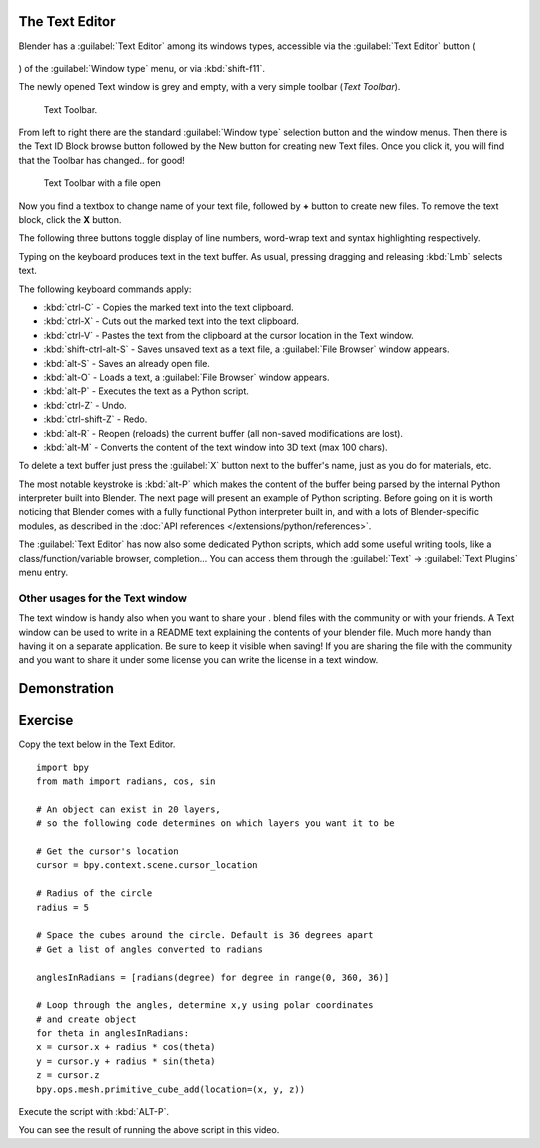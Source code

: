 
The Text Editor
***************

Blender has a :guilabel:`Text Editor` among its windows types, accessible via the :guilabel:`Text Editor` button (

.. figure:: /images/Manual-Part-XV-textButton.jpg


) of the :guilabel:`Window type` menu, or via :kbd:`shift-f11`.

The newly opened Text window is grey and empty, with a very simple toolbar (*Text Toolbar*).


.. figure:: /images/Manual-Part-XX-Manual-Extensions-Python-Text-editor-Default-Toolbar.jpg

   Text Toolbar.


From left to right there are the standard :guilabel:`Window type` selection button and the
window menus. Then there is the Text ID Block browse button followed by the New button for
creating new Text files. Once you click it, you will find that the Toolbar has changed..
for good!


.. figure:: /images/Manual-Part-XX-Manual-Extensions-Python-Text-editor-Toolbar-with-file-open.jpg
   :width: 600px
   :figwidth: 600px

   Text Toolbar with a file open


Now you find a textbox to change name of your text file,
followed by **+** button to create new files. To remove the text block,
click the **X** button.

The following three buttons toggle display of line numbers,
word-wrap text and syntax  highlighting respectively.

Typing on the keyboard produces text in the text buffer. As usual,
pressing dragging and releasing :kbd:`Lmb` selects text.

The following keyboard commands apply:

- :kbd:`ctrl-C` - Copies the marked text into the text clipboard.
- :kbd:`ctrl-X` - Cuts out the marked text into the text clipboard.
- :kbd:`ctrl-V` - Pastes the text from the clipboard at the cursor location in the Text window.
- :kbd:`shift-ctrl-alt-S` - Saves unsaved text as a text file, a :guilabel:`File Browser` window appears.
- :kbd:`alt-S` - Saves an already open file.
- :kbd:`alt-O` - Loads a text, a :guilabel:`File Browser` window appears.
- :kbd:`alt-P` - Executes the text as a Python script.
- :kbd:`ctrl-Z` - Undo.
- :kbd:`ctrl-shift-Z` - Redo.
- :kbd:`alt-R` - Reopen (reloads) the current buffer (all non-saved modifications are lost).
- :kbd:`alt-M` - Converts the content of the text window into 3D text (max 100 chars).

To delete a text buffer just press the :guilabel:`X` button next to the buffer's name,
just as you do for materials, etc.

The most notable keystroke is :kbd:`alt-P` which makes the content of the buffer being parsed by the internal Python
interpreter built into Blender. The next page will present an example of Python scripting.
Before going on it is worth noticing that Blender comes with a fully functional Python interpreter built in,
and with a lots of Blender-specific modules,
as described in the :doc:`API references </extensions/python/references>`.

The :guilabel:`Text Editor` has now also some dedicated Python scripts,
which add some useful writing tools, like a class/function/variable browser, completion... You
can access them through the :guilabel:`Text` → :guilabel:`Text Plugins` menu entry.


Other usages for the Text window
================================

The text window is handy also when you want to share your .
blend files with the community or with your friends. A Text window can be used to write in a
README text explaining the contents of your blender file.
Much more handy than having it on a separate application. Be sure to keep it visible when
saving! If you are sharing the file with the community and you want to share it under some
license you can write the license in a text window.


Demonstration
*************

.. youtube:: OzGZ_ssrmsQ


Exercise
********

Copy the text below in the Text Editor.

::


   import bpy
   from math import radians, cos, sin

   # An object can exist in 20 layers,
   # so the following code determines on which layers you want it to be

   # Get the cursor's location
   cursor = bpy.context.scene.cursor_location

   # Radius of the circle
   radius = 5

   # Space the cubes around the circle. Default is 36 degrees apart
   # Get a list of angles converted to radians

   anglesInRadians = [radians(degree) for degree in range(0, 360, 36)]

   # Loop through the angles, determine x,y using polar coordinates
   # and create object
   for theta in anglesInRadians:
   x = cursor.x + radius * cos(theta)
   y = cursor.y + radius * sin(theta)
   z = cursor.z
   bpy.ops.mesh.primitive_cube_add(location=(x, y, z))


Execute the script with :kbd:`ALT-P`.

You can see the result of running the above script in this video.


.. youtube:: pPR9Eog0S3E

